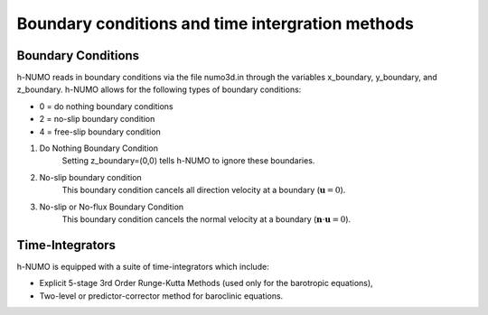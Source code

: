 Boundary conditions and time intergration methods
*****************************************************

Boundary Conditions
---------------------

h-NUMO reads in boundary conditions via the file numo3d.in through the 
variables x_boundary, y_boundary, and z_boundary. h-NUMO allows for the following 
types of boundary conditions:

* 0 = do nothing boundary conditions
* 2 = no-slip boundary condition
* 4 = free-slip boundary condition


1. Do Nothing Boundary Condition
	Setting z_boundary=(0,0) tells h-NUMO to ignore these boundaries.

2. No-slip boundary condition
	This boundary condition cancels all direction velocity at a boundary (:math:`\mathbf{u} = 0`). 

3. No-slip or No-flux Boundary Condition
	This boundary condition cancels the normal velocity at a boundary (:math:`\mathbf{n}\cdot\mathbf{u} = 0`). 

Time-Integrators
----------------------------------------------------

h-NUMO is equipped with a suite of time-integrators which include:

* Explicit 5-stage 3rd Order Runge-Kutta Methods (used only for the barotropic equations),
* Two-level or predictor-corrector method for baroclinic equations.
